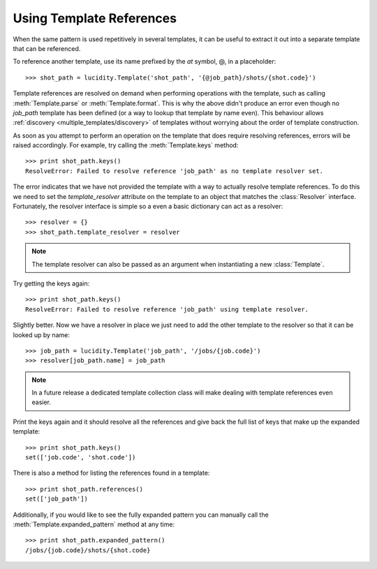 ..
    :copyright: Copyright (c) 2015 Martin Pengelly-Phillips
    :license: See LICENSE.txt.

.. _template_references:

Using Template References
=========================

.. module:: lucidity.template

When the same pattern is used repetitively in several templates, it can be
useful to extract it out into a separate template that can be referenced.

To reference another template, use its name prefixed by the *at* symbol, @,  in
a placeholder::

    >>> shot_path = lucidity.Template('shot_path', '{@job_path}/shots/{shot.code}')

Template references are resolved on demand when performing operations with the
template, such as calling :meth:`Template.parse` or :meth:`Template.format`.
This is why the above didn't produce an error even though no *job_path* template
has been defined (or a way to lookup that template by name even). This
behaviour allows :ref:`discovery <multiple_templates/discovery>` of templates
without worrying about the order of template construction.

As soon as you attempt to perform an operation on the template that does require
resolving references, errors will be raised accordingly. For example, try
calling the :meth:`Template.keys` method::

    >>> print shot_path.keys()
    ResolveError: Failed to resolve reference 'job_path' as no template resolver set.

The error indicates that we have not provided the template with a way to
actually resolve template references. To do this we need to set the
*template_resolver* attribute on the template to an object that matches the
:class:`Resolver` interface. Fortunately, the resolver interface is simple so
a even a basic dictionary can act as a resolver::

    >>> resolver = {}
    >>> shot_path.template_resolver = resolver

.. note::

    The template resolver can also be passed as an argument when instantiating a
    new :class:`Template`.

Try getting the keys again::

    >>> print shot_path.keys()
    ResolveError: Failed to resolve reference 'job_path' using template resolver.

Slightly better. Now we have a resolver in place we just need to add the other
template to the resolver so that it can be looked up by name::

    >>> job_path = lucidity.Template('job_path', '/jobs/{job.code}')
    >>> resolver[job_path.name] = job_path

.. note::

    In a future release a dedicated template collection class will make dealing
    with template references even easier.

Print the keys again and it should resolve all the references and give back the
full list of keys that make up the expanded template::

    >>> print shot_path.keys()
    set(['job.code', 'shot.code'])

There is also a method for listing the references found in a template::

    >>> print shot_path.references()
    set(['job_path'])

Additionally, if you would like to see the fully expanded pattern you can
manually call the :meth:`Template.expanded_pattern` method at any time::

    >>> print shot_path.expanded_pattern()
    /jobs/{job.code}/shots/{shot.code}


